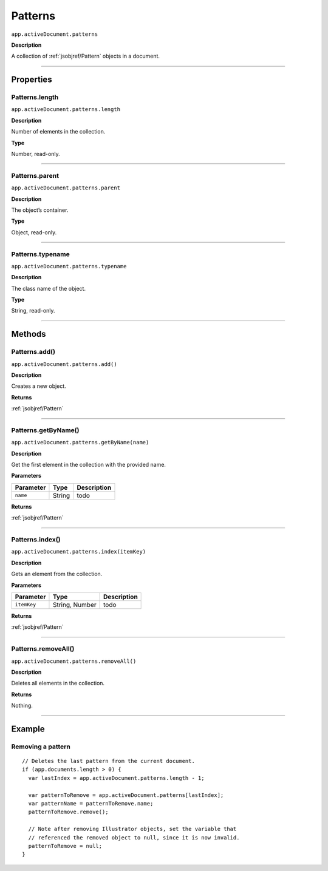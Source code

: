 .. _jsobjref/Patterns:

Patterns
################################################################################

``app.activeDocument.patterns``

**Description**

A collection of :ref:`jsobjref/Pattern` objects in a document.

----

==========
Properties
==========

.. _jsobjref/Patterns.length:

Patterns.length
********************************************************************************

``app.activeDocument.patterns.length``

**Description**

Number of elements in the collection.

**Type**

Number, read-only.

----

.. _jsobjref/Patterns.parent:

Patterns.parent
********************************************************************************

``app.activeDocument.patterns.parent``

**Description**

The object’s container.

**Type**

Object, read-only.

----

.. _jsobjref/Patterns.typename:

Patterns.typename
********************************************************************************

``app.activeDocument.patterns.typename``

**Description**

The class name of the object.

**Type**

String, read-only.

----

=======
Methods
=======

.. _jsobjref/Patterns.add:

Patterns.add()
********************************************************************************

``app.activeDocument.patterns.add()``

**Description**

Creates a new object.

**Returns**

:ref:`jsobjref/Pattern`

----

.. _jsobjref/Patterns.getByName:

Patterns.getByName()
********************************************************************************

``app.activeDocument.patterns.getByName(name)``

**Description**

Get the first element in the collection with the provided name.

**Parameters**

+-----------+--------+-------------+
| Parameter |  Type  | Description |
+===========+========+=============+
| ``name``  | String | todo        |
+-----------+--------+-------------+

**Returns**

:ref:`jsobjref/Pattern`

----

.. _jsobjref/Patterns.index:

Patterns.index()
********************************************************************************

``app.activeDocument.patterns.index(itemKey)``

**Description**

Gets an element from the collection.

**Parameters**

+-------------+----------------+-------------+
|  Parameter  |      Type      | Description |
+=============+================+=============+
| ``itemKey`` | String, Number | todo        |
+-------------+----------------+-------------+

**Returns**

:ref:`jsobjref/Pattern`

----

.. _jsobjref/Patterns.removeAll:

Patterns.removeAll()
********************************************************************************

``app.activeDocument.patterns.removeAll()``

**Description**

Deletes all elements in the collection.

**Returns**

Nothing.

----

=======
Example
=======

Removing a pattern
********************************************************************************

::

  // Deletes the last pattern from the current document.
  if (app.documents.length > 0) {
    var lastIndex = app.activeDocument.patterns.length - 1;

    var patternToRemove = app.activeDocument.patterns[lastIndex];
    var patternName = patternToRemove.name;
    patternToRemove.remove();

    // Note after removing Illustrator objects, set the variable that
    // referenced the removed object to null, since it is now invalid.
    patternToRemove = null;
  }
